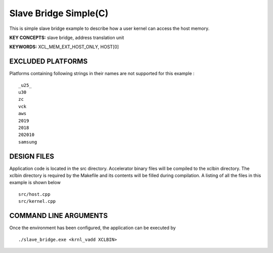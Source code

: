 Slave Bridge Simple(C)
======================

This is simple slave bridge example to describe how a user kernel can access the host memory.

**KEY CONCEPTS:** slave bridge, address translation unit

**KEYWORDS:** XCL_MEM_EXT_HOST_ONLY, HOST[0]

EXCLUDED PLATFORMS
------------------

Platforms containing following strings in their names are not supported for this example :

::

   _u25_
   u30
   zc
   vck
   aws
   2019
   2018
   202010
   samsung

DESIGN FILES
------------

Application code is located in the src directory. Accelerator binary files will be compiled to the xclbin directory. The xclbin directory is required by the Makefile and its contents will be filled during compilation. A listing of all the files in this example is shown below

::

   src/host.cpp
   src/kernel.cpp
   
COMMAND LINE ARGUMENTS
----------------------

Once the environment has been configured, the application can be executed by

::

   ./slave_bridge.exe <krnl_vadd XCLBIN>


